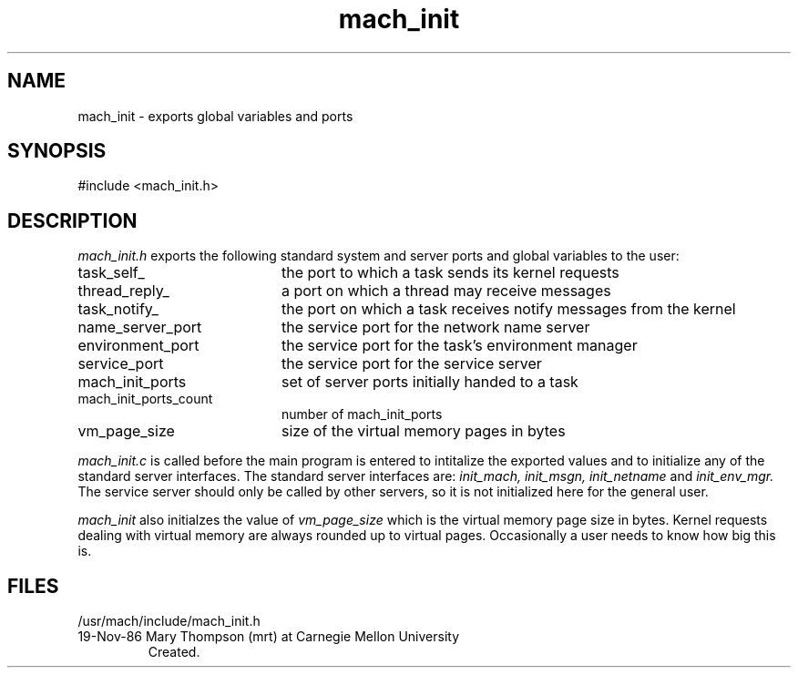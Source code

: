 .TH mach_init 3 11/19/86
.SH NAME
mach_init \- exports global variables and ports 
.SH SYNOPSIS
#include <mach_init.h>
.SH DESCRIPTION
.I mach_init.h
exports the following standard system and server ports and
global variables to the user:
.PP
.TP 20
task_self_	 
the port to which a task sends its kernel requests
.TP 20
thread_reply_
a port on which a thread may receive messages
.TP 20
task_notify_
the port on which a task receives notify messages from the kernel
.TP 20
name_server_port
the service port for the network name server
.TP 20
environment_port
the service port for the task's environment manager
.TP 20
service_port
the service port for the service server
.TP 20
mach_init_ports
set of server ports initially handed to a task
.TP 20
mach_init_ports_count
number of mach_init_ports
.TP 20
vm_page_size
size of the virtual memory pages in bytes
.PP
.I mach_init.c
is called before the main program is entered to intitalize
the exported values and to initialize any of the standard
server interfaces. The standard server interfaces are:
.I init_mach, init_msgn, init_netname
and
.I init_env_mgr.
The service server should only be called by other servers, so it 
is not initialized here for the general user.

.I mach_init 
also initialzes the value of
.I vm_page_size
which is the virtual memory page size in bytes. Kernel requests dealing
with virtual memory are always rounded up to virtual pages. Occasionally
a user needs to know how big this is.

.SH FILES
/usr/mach/include/mach_init.h


.HISTORY
.TP
19-Nov-86  Mary Thompson (mrt) at Carnegie Mellon University
Created.
